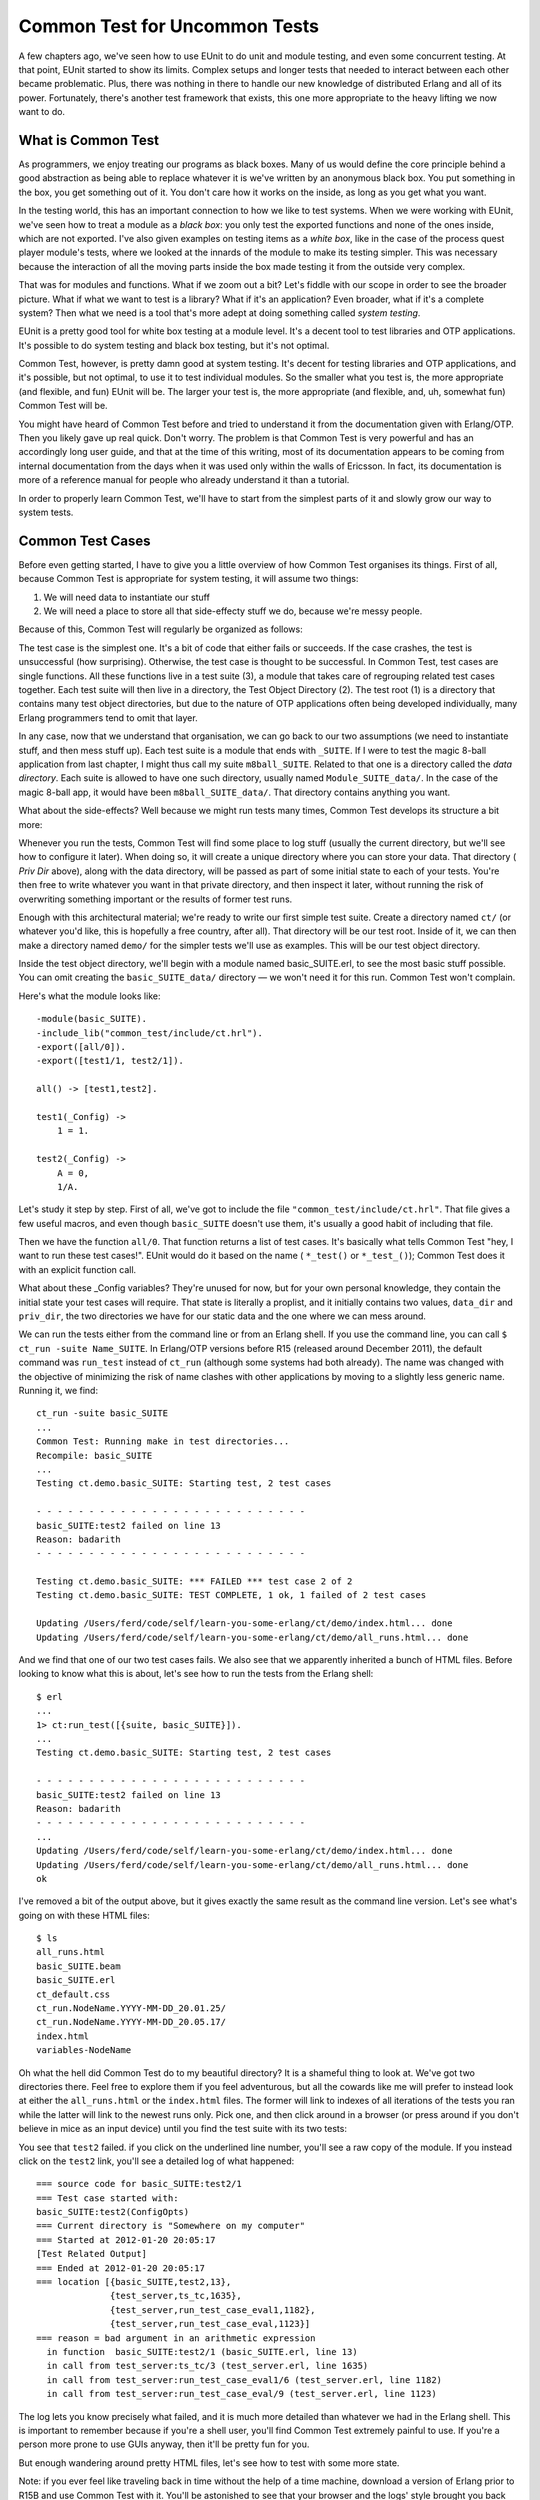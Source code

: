 


Common Test for Uncommon Tests
------------------------------

A few chapters ago, we've seen how to use EUnit to do unit and module
testing, and even some concurrent testing. At that point, EUnit
started to show its limits. Complex setups and longer tests that
needed to interact between each other became problematic. Plus, there
was nothing in there to handle our new knowledge of distributed Erlang
and all of its power. Fortunately, there's another test framework that
exists, this one more appropriate to the heavy lifting we now want to
do.



What is Common Test
~~~~~~~~~~~~~~~~~~~


.. image:: ../images/black-box.png
    :alt: A black box with a heart on it, sitting on a pink heart also.


As programmers, we enjoy treating our programs as black boxes. Many of
us would define the core principle behind a good abstraction as being
able to replace whatever it is we've written by an anonymous black
box. You put something in the box, you get something out of it. You
don't care how it works on the inside, as long as you get what you
want.

In the testing world, this has an important connection to how we like
to test systems. When we were working with EUnit, we've seen how to
treat a module as a *black box*: you only test the exported functions
and none of the ones inside, which are not exported. I've also given
examples on testing items as a *white box*, like in the case of the
process quest player module's tests, where we looked at the innards of
the module to make its testing simpler. This was necessary because the
interaction of all the moving parts inside the box made testing it
from the outside very complex.

That was for modules and functions. What if we zoom out a bit? Let's
fiddle with our scope in order to see the broader picture. What if
what we want to test is a library? What if it's an application? Even
broader, what if it's a complete system? Then what we need is a tool
that's more adept at doing something called *system testing*.

EUnit is a pretty good tool for white box testing at a module level.
It's a decent tool to test libraries and OTP applications. It's
possible to do system testing and black box testing, but it's not
optimal.

Common Test, however, is pretty damn good at system testing. It's
decent for testing libraries and OTP applications, and it's possible,
but not optimal, to use it to test individual modules. So the smaller
what you test is, the more appropriate (and flexible, and fun) EUnit
will be. The larger your test is, the more appropriate (and flexible,
and, uh, somewhat fun) Common Test will be.

You might have heard of Common Test before and tried to understand it
from the documentation given with Erlang/OTP. Then you likely gave up
real quick. Don't worry. The problem is that Common Test is very
powerful and has an accordingly long user guide, and that at the time
of this writing, most of its documentation appears to be coming from
internal documentation from the days when it was used only within the
walls of Ericsson. In fact, its documentation is more of a reference
manual for people who already understand it than a tutorial.

In order to properly learn Common Test, we'll have to start from the
simplest parts of it and slowly grow our way to system tests.



Common Test Cases
~~~~~~~~~~~~~~~~~

Before even getting started, I have to give you a little overview of
how Common Test organises its things. First of all, because Common
Test is appropriate for system testing, it will assume two things:


#. We will need data to instantiate our stuff
#. We will need a place to store all that side-effecty stuff we do,
   because we're messy people.


Because of this, Common Test will regularly be organized as follows:


.. image:: ../images/ct-struct.png
    :alt: A diagram showing nested boxes. On the outmost level is the test root, labeled (1). Inside that one is the Test Object Diretory, labeled (2). Inside (2) is the test suite (3), and the innermost box, inside the suite, is the test case (4).


The test case is the simplest one. It's a bit of code that either
fails or succeeds. If the case crashes, the test is unsuccessful (how
surprising). Otherwise, the test case is thought to be successful. In
Common Test, test cases are single functions. All these functions live
in a test suite (3), a module that takes care of regrouping related
test cases together. Each test suite will then live in a directory,
the Test Object Directory (2). The test root (1) is a directory that
contains many test object directories, but due to the nature of OTP
applications often being developed individually, many Erlang
programmers tend to omit that layer.

In any case, now that we understand that organisation, we can go back
to our two assumptions (we need to instantiate stuff, and then mess
stuff up). Each test suite is a module that ends with ``_SUITE``. If I
were to test the magic 8-ball application from last chapter, I might
thus call my suite ``m8ball_SUITE``. Related to that one is a
directory called the *data directory*. Each suite is allowed to have
one such directory, usually named ``Module_SUITE_data/``. In the case
of the magic 8-ball app, it would have been ``m8ball_SUITE_data/``.
That directory contains anything you want.

What about the side-effects? Well because we might run tests many
times, Common Test develops its structure a bit more:


.. image:: ../images/ct-logs.png
    :alt: Same diagram (nested boxes) as earlier, but an arrow with 'running' tests points to a new box (Log directory) with two smaller boxes inside: priv dir and HTML files.


Whenever you run the tests, Common Test will find some place to log
stuff (usually the current directory, but we'll see how to configure
it later). When doing so, it will create a unique directory where you
can store your data. That directory ( *Priv Dir* above), along with
the data directory, will be passed as part of some initial state to
each of your tests. You're then free to write whatever you want in
that private directory, and then inspect it later, without running the
risk of overwriting something important or the results of former test
runs.

Enough with this architectural material; we're ready to write our
first simple test suite. Create a directory named ``ct/`` (or whatever
you'd like, this is hopefully a free country, after all). That
directory will be our test root. Inside of it, we can then make a
directory named ``demo/`` for the simpler tests we'll use as examples.
This will be our test object directory.

Inside the test object directory, we'll begin with a module named
basic_SUITE.erl, to see the most basic stuff possible. You can omit
creating the ``basic_SUITE_data/`` directory — we won't need it for
this run. Common Test won't complain.

Here's what the module looks like:


::

    
    -module(basic_SUITE).
    -include_lib("common_test/include/ct.hrl").
    -export([all/0]).
    -export([test1/1, test2/1]).
    
    all() -> [test1,test2].
    
    test1(_Config) ->
        1 = 1.
    
    test2(_Config) ->
        A = 0,
        1/A.


Let's study it step by step. First of all, we've got to include the
file ``"common_test/include/ct.hrl"``. That file gives a few useful
macros, and even though ``basic_SUITE`` doesn't use them, it's usually
a good habit of including that file.

Then we have the function ``all/0``. That function returns a list of
test cases. It's basically what tells Common Test "hey, I want to run
these test cases!". EUnit would do it based on the name ( ``*_test()``
or ``*_test_()``); Common Test does it with an explicit function call.


.. image:: ../images/priv_dir.png
    :alt: Folders on the floor with paper everywhere. One of the folder has the label 'DATA', and another one has the label 'not porn'


What about these _Config variables? They're unused for now, but for
your own personal knowledge, they contain the initial state your test
cases will require. That state is literally a proplist, and it
initially contains two values, ``data_dir`` and ``priv_dir``, the two
directories we have for our static data and the one where we can mess
around.

We can run the tests either from the command line or from an Erlang
shell. If you use the command line, you can call ``$ ct_run -suite
Name_SUITE``. In Erlang/OTP versions before R15 (released around
December 2011), the default command was ``run_test`` instead of
``ct_run`` (although some systems had both already). The name was
changed with the objective of minimizing the risk of name clashes with
other applications by moving to a slightly less generic name. Running
it, we find:


::

    
    ct_run -suite basic_SUITE
    ...
    Common Test: Running make in test directories...
    Recompile: basic_SUITE
    ...
    Testing ct.demo.basic_SUITE: Starting test, 2 test cases
    
    - - - - - - - - - - - - - - - - - - - - - - - - - -
    basic_SUITE:test2 failed on line 13
    Reason: badarith
    - - - - - - - - - - - - - - - - - - - - - - - - - -
    
    Testing ct.demo.basic_SUITE: *** FAILED *** test case 2 of 2
    Testing ct.demo.basic_SUITE: TEST COMPLETE, 1 ok, 1 failed of 2 test cases
    
    Updating /Users/ferd/code/self/learn-you-some-erlang/ct/demo/index.html... done
    Updating /Users/ferd/code/self/learn-you-some-erlang/ct/demo/all_runs.html... done


And we find that one of our two test cases fails. We also see that we
apparently inherited a bunch of HTML files. Before looking to know
what this is about, let's see how to run the tests from the Erlang
shell:


::

    
    $ erl
    ...
    1> ct:run_test([{suite, basic_SUITE}]).
    ...
    Testing ct.demo.basic_SUITE: Starting test, 2 test cases
    
    - - - - - - - - - - - - - - - - - - - - - - - - - -
    basic_SUITE:test2 failed on line 13
    Reason: badarith
    - - - - - - - - - - - - - - - - - - - - - - - - - -
    ...
    Updating /Users/ferd/code/self/learn-you-some-erlang/ct/demo/index.html... done
    Updating /Users/ferd/code/self/learn-you-some-erlang/ct/demo/all_runs.html... done
    ok


I've removed a bit of the output above, but it gives exactly the same
result as the command line version. Let's see what's going on with
these HTML files:


::

    
    $ ls
    all_runs.html
    basic_SUITE.beam
    basic_SUITE.erl
    ct_default.css
    ct_run.NodeName.YYYY-MM-DD_20.01.25/
    ct_run.NodeName.YYYY-MM-DD_20.05.17/
    index.html
    variables-NodeName


Oh what the hell did Common Test do to my beautiful directory? It is a
shameful thing to look at. We've got two directories there. Feel free
to explore them if you feel adventurous, but all the cowards like me
will prefer to instead look at either the ``all_runs.html`` or the
``index.html`` files. The former will link to indexes of all
iterations of the tests you ran while the latter will link to the
newest runs only. Pick one, and then click around in a browser (or
press around if you don't believe in mice as an input device) until
you find the test suite with its two tests:


.. image:: ../images/ct-log-screen.png
    :alt: A screenshot of the HTML log from a browser


You see that ``test2`` failed. if you click on the underlined line
number, you'll see a raw copy of the module. If you instead click on
the ``test2`` link, you'll see a detailed log of what happened:


::

    
    === source code for basic_SUITE:test2/1 
    === Test case started with:
    basic_SUITE:test2(ConfigOpts)
    === Current directory is "Somewhere on my computer"
    === Started at 2012-01-20 20:05:17
    [Test Related Output]
    === Ended at 2012-01-20 20:05:17
    === location [{basic_SUITE,test2,13},
                  {test_server,ts_tc,1635},
                  {test_server,run_test_case_eval1,1182},
                  {test_server,run_test_case_eval,1123}]
    === reason = bad argument in an arithmetic expression
      in function  basic_SUITE:test2/1 (basic_SUITE.erl, line 13)
      in call from test_server:ts_tc/3 (test_server.erl, line 1635)
      in call from test_server:run_test_case_eval1/6 (test_server.erl, line 1182)
      in call from test_server:run_test_case_eval/9 (test_server.erl, line 1123)


The log lets you know precisely what failed, and it is much more
detailed than whatever we had in the Erlang shell. This is important
to remember because if you're a shell user, you'll find Common Test
extremely painful to use. If you're a person more prone to use GUIs
anyway, then it'll be pretty fun for you.

But enough wandering around pretty HTML files, let's see how to test
with some more state.

Note: if you ever feel like traveling back in time without the help of
a time machine, download a version of Erlang prior to R15B and use
Common Test with it. You'll be astonished to see that your browser and
the logs' style brought you back into the late 1990s.



Testing With State
~~~~~~~~~~~~~~~~~~

If you have read the EUnit chapter (and haven't skipped around),
you'll remember that EUnit had these things called *fixtures*, where
we'd give a test case some special instantiation (setup) and teardown
code to be called before and after the case, respectively.

Common Test follows that concept. Instead of having EUnit-style
fixtures, it instead relies on two functions. The first is the setup
function, called ``init_per_testcase/2`` and the second one is the
teardown function, called ``end_per_testcase/2``. To see how they're
used, create a new test suite called state_SUITE (still under the
``demo/`` directory), add the following code:


::

    
    -module(state_SUITE).
    -include_lib("common_test/include/ct.hrl").
    
    -export([all/0, init_per_testcase/2, end_per_testcase/2]).
    -export([ets_tests/1]).
    
    all() -> [ets_tests].
    
    init_per_testcase(ets_tests, Config) ->
        TabId = ets:new(account, [ordered_set, public]),
        ets:insert(TabId, {andy, 2131}),
        ets:insert(TabId, {david, 12}),
        ets:insert(TabId, {steve, 12943752}),
        [{table,TabId} | Config].
    
    end_per_testcase(ets_tests, Config) ->
        ets:delete(?config(table, Config)).
    
    ets_tests(Config) ->
        TabId = ?config(table, Config),
        [{david, 12}] = ets:lookup(TabId, david),
        steve = ets:last(TabId),
        true = ets:insert(TabId, {zachary, 99}),
        zachary = ets:last(TabId).


This is a little normal ETS test checking a few ``ordered_set``
concepts. What's interesting about it is the two new functions,
``init_per_testcase/2`` and ``end_per_testcase/2``. Both functions
need to be exported in order to be called. If they're exported, the
functions are going to be called for *all* test cases in a module. You
can separate them based on the arguments. The first one is the name of
the test case (as an atom), and the second one is the Config proplist
that you can modify.

Note: to read from Config , rather than using
``proplists:get_value/2``, the Common test include file has a
``?config(Key, List)`` macro that returns the value matching the given
key. The macro is in fact a wrapper around ``proplists:get_value/2``
and is documented as such, so you know you can deal with Config as a
proplist without worrying about it ever breaking.

As an example, if I had tests ``a``, ``b``, and ``c`` and only wanted
a setup and teardown function for the first two tests, my init
function might look like this:


::

    
    init_per_testcase(a, Config) ->
        [{some_key, 124} | Config];
    init_per_testcase(b, Config) ->
        [{other_key, duck} | Config];
    init_per_testcase(_, Config) ->
        %% ignore for all other cases
        Config.


And similarly for the ``end_per_testcase/2`` function.

Looking back at ``state_SUITE``, you can see the test case, but what's
interesting to note is how I instantiate the ETS table. I specify no
heir, and yet, the tests run without a problem after the init function
is done.

You'll remember that we've seen, in the `ETS chapter`_, that ETS
tables are usually owned by the process that started them. In this
case, we leave the table as it is. If you run the tests, you'll see
the suite succeeds.

What we can infer from this is that the ``init_per_testcase`` and
``end_per_testcase`` functions run in the same process as the test
case itself. You can thus safely do things like set links, start
tables and whatnot without worrying about different processes breaking
your things. What about errors in the test case? Fortunately, crashing
in your test case won't stop Common Test from cleaning up and calling
the ``end_per_testcase`` function, with the exception of ``kill`` exit
signals.

We're now pretty much equal to EUnit with Common Test, at least in
terms of flexibility, if not more. Although we haven't got all the
nice assertion macros, we have fancier reports, similar fixtures, and
that private directory where we can write stuff from scratch. What
more do we want?

Note: if you end up feeling like outputting stuff to help you debug
things or just show progress in your tests, you'll quickly find out
that ``io:format/1-2`` prints only in the HTML logs but not the Erlang
shell. If you want to do both (with free time stamps included), use
the function ``ct:pal/1-2``. It works like ``io:format/1-2``, but
prints to both the shell and logs.



Test Groups
~~~~~~~~~~~

Right now, our test structure within a suite might look at best like
this:


.. image:: ../images/ct-cases.png
    :alt: Sequence of [init]->[test]->[end] in a column


What if we have many test cases with similar needs in term of some
init functions, but some different parts in them? Well, the easy way
to do it is to copy/paste and modify, but this will be a real pain to
maintain.

Moreover, what if what we want to do with many tests is to run them in
parallel or in random order instead of one after the other? Then
there's no easy way to do that based on what we've seen so far. This
was pretty much the same kind of problem that could limit our use of
EUnit, too.

To solve these issues, we've got something called test groups. Common
Test test groups allow us to regroup some tests hierarchically. Even
more, they can regroup some groups within other groups:


.. image:: ../images/ct-groups.png
    :alt: The sequence of [init]->[test]->[end] from the previous illustration is now integrated within a [group init]->[previous picture]->[group end]


To make this work, we need to be able to declare the groups. The way
to do it is to add a group function to declare all of them:


::

    
    groups() -> ListOfGroups.


Well, there's a ``groups()`` function. Here's what ListOfGroups should
be:


::

    
    [{GroupName, GroupProperties, GroupMembers}]


And more in detail, here's what this could look like:


::

    
    [{test_case_street_gang,
      [],
      [simple_case, more_complex_case]}].


That's a tiny test case street gang. Here's a more complex one:


::

    
    [{test_case_street_gang,
      [shuffle, sequence],
      [simple_case, more_complex_case,
       emotionally_complex_case,
       {group, name_of_another_test_group}]}].


That one specifies two properties, ``shuffle`` and ``sequence``. We'll
see what they mean soon. The example also shows a group including
another group. This assumes that the group function might be a bit
like this:


::

    
    groups() ->
        [{test_case_street_gang,
          [shuffle, sequence],
          [simple_case, more_complex_case, emotionally_complex_case,
           {group, name_of_another_test_group}]},
         {name_of_another_test_group,
          [],
          [case1, case2, case3]}].


What you can do is also define the group inline within another group:


::

    
    [{test_case_street_gang,
      [shuffle, sequence],
      [simple_case, more_complex_case,
       emotionally_complex_case,
       {name_of_another_test_group,
        [],
        [case1, case2, case3]}
      ]}].


That's getting a bit complex, right? Read them carefully, it should be
simpler with time. In any case, nested groups are not a mandatory
thing and you can avoid them if you find them confusing.

But wait, how do you use such a group? Well, by putting them in the
``all/0`` function:


::

    
    all() -> [some_case, {group, test_case_street_gang}, other_case].


And that way, Common Test will be able to know whether it needs to run
a test case or not.

I've quickly skipped over the group properties. We've seen
``shuffle``, ``sequence`` and an empty list. Here's what they stand
for:

:empty list / no option: The test cases in the group are run one after
  the other. If a test fails, the others after it in the list are run.
:shuffle: Runs the test in a random order. The random seed (the
  initialization value) used for the sequence will be printed in the
  HTML logs, of the form ``{A,B,C}``. If a particular sequence of tests
  fails and you want to reproduce it, use that seed in the HTML logs and
  change the ``shuffle`` option to instead be ``{shuffle, {A,B,C}}``.
  That way you can reproduce random runs in their precise order if you
  ever need to.
:parallel: The tests are run in different processes. Be careful
  because if you forget to export the ``init_per_group`` and
  ``end_per_group`` functions, Common Test will silently ignore this
  option.
:sequence: Doesn't necessarily mean that the tests are run in order,
  but rather that if a test fails in the group's list, then all the
  other subsequent tests are skipped. This option can be combined with
  ``shuffle`` if you want any random test failing to stop the ones
  after.
:{repeat, Times}: Repeats the group Times times. You could thus run
  the whole test case sequence in parallel 9 times by using the group
  properties ``[parallel, {repeat, 9}]``. Times can also have the value
  ``forever``, although 'forever' is a bit of a lie as it can't defeat
  concepts such as hardware failure or heat death of the Universe
  (ahem).
:{repeat_until_any_fail, N}: Runs all the tests until one of them
  fails or they have been run N times. N can also be ``forever``.
:{repeat_until_all_fail, N}: Same as above, but the tests may run
  until all cases fail.
:{repeat_until_any_succeed, N}: Same as before, except the tests may
  run until at least one case succeeds.
:{repeat_until_all_succeed, N}: I think you can guess this one by
  yourself now, but just in case, it's the same as before except that
  the test cases may run until they all succeed.


Well, that's something. Honestly, that's quite a bit of content for
test groups and I feel an example would be appropriate here.



The Meeting Room
~~~~~~~~~~~~~~~~


.. image:: ../images/shuffling.png
    :alt: LMFAO-like golden robot saying 'every day I'm shuffling (test cases)' 


To first use test groups, we'll create a meeting room booking module.


::

    
    -module(meeting).
    -export([rent_projector/1, use_chairs/1, book_room/1,
             get_all_bookings/0, start/0, stop/0]).
    -record(bookings, {projector, room, chairs}).
    
    start() ->
        Pid = spawn(fun() -> loop(#bookings{}) end),
        register(?MODULE, Pid).
    
    stop() ->
        ?MODULE ! stop.
    
    rent_projector(Group) ->
        ?MODULE ! {projector, Group}.
    
    book_room(Group) ->
        ?MODULE ! {room, Group}.
    
    use_chairs(Group) ->
        ?MODULE ! {chairs, Group}.


These basic functions will call a central registry process. They'll do
things like allowing us to book the room, rent a projector, and put
dibs on chairs. For the sake of the exercise, we're in a large
organization with one hell of a corporate structure. Because of this,
there are three different people responsible for the projector, the
room and the chairs, but one central registry. As such, you can't book
all items at once, but must do it by sending three different messages.

To know who booked what, we can send a message to the registry in
order to get all the values:


::

    
    get_all_bookings() ->
        Ref = make_ref(),
        ?MODULE ! {self(), Ref, get_bookings},
        receive
            {Ref, Reply} ->
                Reply
        end.


The registry itself looks like this:


::

    
    loop(B = #bookings{}) ->
        receive
            stop -> ok;
            {From, Ref, get_bookings} ->
                From ! {Ref, [{room, B#bookings.room},
                              {chairs, B#bookings.chairs},
                              {projector, B#bookings.projector}]},
                loop(B);
            {room, Group} ->
                loop(B#bookings{room=Group});
            {chairs, Group} ->
                loop(B#bookings{chairs=Group});
            {projector, Group} ->
                loop(B#bookings{projector=Group})
        end.


And that's it. To book everything for a successful meeting, we'd need
to successively call:


::

    
    1> c(meeting).
    {ok,meeting}
    2> meeting:start().
    true
    3> meeting:book_room(erlang_group).
    {room,erlang_group}
    4> meeting:rent_projector(erlang_group).
    {projector,erlang_group}
    5> meeting:use_chairs(erlang_group).
    {chairs,erlang_group}
    6> meeting:get_all_bookings().
    [{room,erlang_group},
     {chairs,erlang_group},
     {projector,erlang_group}]


Great. This does seem wrong, though. You've possibly got this
lingering feeling that things could go wrong. In many cases, if we
make the three calls fast enough, we should obtain everything we want
from the room without a problem. If two people do it at once and there
are short pauses between the calls, it seems possible that two (or
more) groups might try to rent the same equipment at once.

Oh no! Suddenly, the programmers might end up having the projector,
while the board of directors has the room, and the human resources
department managed to rent all chairs at once. All resources are tied
up, but nobody can do anything useful!

We won't worry about fixing that problem. Instead we'll work on trying
to demonstrate that it's present with a Common Test suite.

The suite, named meeting_SUITE.erl, will be based on the simple idea
of trying to provoke a race condition that will mess up with the
registration. We'll thus have three test cases, each representing a
group. Carla will represent women, Mark will represent men, and a dog
will represent a group of animals that somehow decided it wanted to
hold a meeting with human-made tools:


::

    
    -module(meeting_SUITE).
    -include_lib("common_test/include/ct.hrl").
    
    ...
    
    carla(_Config) ->
        meeting:book_room(women),
        timer:sleep(10),
        meeting:rent_projector(women),
        timer:sleep(10),
        meeting:use_chairs(women).
    
    mark(_Config) ->
        meeting:rent_projector(men),
        timer:sleep(10),
        meeting:use_chairs(men),
        timer:sleep(10),
        meeting:book_room(men).
    
    dog(_Config) ->
        meeting:rent_projector(animals),
        timer:sleep(10),
        meeting:use_chairs(animals),
        timer:sleep(10),
        meeting:book_room(animals).


We don't care whether these tests actually test something or not. They
are just there to use the ``meeting`` module (which we'll see how to
put in place for the tests soon) and try to generate wrong
reservations.

To find out if we had a race condition or not between all of these
tests, we'll make use of the ``meeting:get_all_bookings()`` function
in a fourth and final test:


::

    
    all_same_owner(_Config) ->
        [{_, Owner}, {_, Owner}, {_, Owner}] = meeting:get_all_bookings().



.. image:: ../images/dog-meeting.png
    :alt: A dog with glasses standing at a podium where 'DOGS UNITED' is written


This one does a pattern matching on the owners of all different
objects that can be booked, trying to see whether they are actually
booked by the same owner. This is a desirable thing if we are looking
for efficient meetings.

How do we move from having four test cases in a file to something that
works? We'll need to make clever use of test groups.

First of all, because we need a race condition, we know we'll need to
have a bunch of tests running in parallel. Secondly, given we have a
requirement to see the problem from these race conditions, we'll need
to either run ``all_same_owner`` many times during the whole debacle,
or only after it to look with despair at the aftermath.

I chose the latter. This would give us this:


::

    
    all() -> [{group, clients}, all_same_owner].
    
    groups() -> [{clients,
                  [parallel, {repeat, 10}],
                  [carla, mark, dog]}].


This creates a ``clients`` group of tests, with the individual tests
being ``carla``, ``mark``, and ``dog``. They're going to run in
parallel, 10 times each.

You see that I include the group in the ``all/0`` function, and then
put ``all_same_owner``. That's because by default, Common Test will
run the tests and groups in ``all/0`` in the order they were declared.

But wait. We forgot to start and stop the ``meeting`` process itself.
To do it, we'll need to have a way to keep a process alive for all
tests, regardless of whether they're in the 'clients' group or not.
The solution to this problem is to nest things one level deeper, in
another group:


::

    
    all() -> [{group, session}].
    
    groups() -> [{session,
                  [],
                  [{group, clients}, all_same_owner]},
                 {clients,
                  [parallel, {repeat, 10}],
                  [carla, mark, dog]}].
    
    init_per_group(session, Config) ->
        meeting:start(),
        Config;
    init_per_group(_, Config) ->
        Config.
    
    end_per_group(session, _Config) ->
        meeting:stop();
    end_per_group(_, _Config) ->
        ok.


We use the ``init_per_group`` and ``end_per_group`` functions to
specify that the ``session`` group (which now runs ``{group,
clients}`` and ``all_same_owner``) will work with an active meeting.
Don't forget to export the two setup and teardown functions, otherwise
nothing will run in parallel.

Alright, let's run the tests and see what we get:


::

    
    1> ct_run:run_test([{suite, meeting_SUITE}]).
    ...
    Common Test: Running make in test directories...
    ...
    TEST INFO: 1 test(s), 1 suite(s)
    
    Testing ct.meeting.meeting_SUITE: Starting test (with repeated test cases)
    
    - - - - - - - - - - - - - - - - - - - - - - - - - -
    meeting_SUITE:all_same_owner failed on line 50
    Reason: {badmatch,[{room,men},{chairs,women},{projector,women}]}
    - - - - - - - - - - - - - - - - - - - - - - - - - -
    
    Testing ct.meeting.meeting_SUITE: *** FAILED *** test case 31
    Testing ct.meeting.meeting_SUITE: TEST COMPLETE, 30 ok, 1 failed of 31 test cases
    ...
    ok


Interesting. The problem is a badmatch with three tuples with
different items owned by different people. Moreover, the output tells
us it's the ``all_same_owner`` test that failed. I think that's a
pretty good sign that ``all_same_owner`` crashed as planned.

If you go look at the HTML log, you'll be able to see all the runs
with the exact test that failed, and for what reason. Click on the
test name and you'll get the right test run.

Note: one last (and very important) thing to know about before moving
on from test groups is that while the init functions of test cases ran
in the same process as the test case, the init functions of groups run
in distinct processes from the tests. This means that whenever you
initialize actors that get linked to the process that spawned them,
you have to make sure to first unlink them. In the case of ETS tables,
you have to define a heir to make sure it doesn't disappear. And so on
for all other concepts that get attached to a process (sockets, file
descriptors, etc.).



Test Suites
~~~~~~~~~~~

What can we add to our test suites that is better than nesting of
groups and manipulations of how one runs things in terms of hierarchy?
Not much, but we'll add another level anyway with the test suite
itself:


.. image:: ../images/ct-suite.png
    :alt: Similar to the earlier groups and test cases nesting illustrations, this one shows groups being wrapped in suites: [suite init] -> [group] -> [suite end]


We have two additional functions, ``init_per_suite(Config)`` and
``end_per_suite(Config)``. These, like all the other init and end
functions, aim to give more control over initialization of data and
processes.

The ``init_per_suite/1`` and ``end_per_suite/1`` functions will run
only once, respectively before and after all of the groups or test
cases. They'll be mostly useful when dealing with general state and
dependencies that will be required for all tests. This can include
manually starting applications you depend on, for example.



Test Specifications
~~~~~~~~~~~~~~~~~~~

There's a thing you might have found pretty annoying if you looked at
your test directory after running tests. There's a ton of files
scattered around the directory for your logs. CSS files, HTML logs,
directories, test run histories, etc. It would be pretty neat to have
a nice way to store these files in a single directory.

Another thing is that so far we've run tests from a test suite. We've
not really seen a good way to do it with many test suites at once, or
even ways to only run one or two cases, or groups from a suite (or
from many suites).

Of course, if I'm saying this, it's because I've got a solution for
these issues. There are ways to do it both from the command line and
from the Erlang shell, and you can find them in the documentation for
ct_run. However, instead of going into ways to manually specify
everything for each time you run the tests, we'll see something called
*test specifications*.


.. image:: ../images/ct-specs.png
    :alt: a button labeled 'do everything'


Test specifications are special files that let you detail everything
about how you want to have the tests run, and they work with the
Erlang shell and the command line. The test specification can be put
in a file with any extension you want (although I personally fancy
``.spec`` files). The spec files will contain Erlang tuples, much like
a consult file. Here's a few of the items it can have:

: ``{include, IncludeDirectories}``: When Common Test automatically
  compiles suites, this option lets you specify where it should look for
  include files in order to make sure they're there. The
  IncludeDirectories value has to be a string (list) or a list of
  strings (list of lists).
: ``{logdir, LoggingDirectory}``: When logging, all logs should be
  moved to the LoggingDirectory , a string. Note that the directory must
  exist before the tests are run, otherwise Common Test will complain.
: ``{suites, Directory, Suites}``: Finds the given suites in Directory
  . Suites can be an atom ( ``some_SUITE``), a list of atoms, or the
  atom ``all`` to run all the suites in a directory.
: ``{skip_suites, Directory, Suites, Comment}``: This subtracts a list
  of suites from those previously declared and skips them. The Comment
  argument is a string explaining why you decided to skip them. This
  comment will be put in the final HTML logs. The tables will show a
  yellow 'SKIPPED: Reason' where Reason is whatever Comment contained.
: ``{groups, Directory, Suite, Groups}``: This is an option to pick
  only a few groups from a given suite. The Groups variable can be a
  single atom (the group name) or ``all`` for all groups. The value can
  also be more complex, letting you override the group definitions
  inside ``groups()`` within the test case by picking a value like
  ``{GroupName, [parallel]}``, which will override GroupName 's options
  for ``parallel``, without needing to recompile tests.
: ``{groups, Directory, Suite, Groups, {cases,Cases}}``: Similar to
  the one above, but it lets you specify some test cases to include in
  the tests by substituting Cases by a single case name (an atom), a
  list of names, or the atom ``all``.
: ``{skip_groups, Directory, Suite, Groups, Comment}``: This command
  was only added in R15B and documented in R15B01. It allows one to skip
  test groups, much like the ``skip_suites`` for suites. There is no
  explanation as to why it wasn't there before then.
: ``{skip_groups, Directory, Suite, Groups, {cases,Cases}, Comment}``:
  Similar to the one above, but with specific test cases to skip on top
  of it. Also only available since R15B.
: ``{cases, Directory, Suite, Cases}``: Runs specific test cases from
  a given suite. Cases can be an atom, a list of atoms, or ``all``.
: ``{skip_cases, Directory, Suite, Cases, Comment}``: This is similar
  to ``skip_suites``, except we choose specific test cases to avoid with
  this one.
: ``{alias, Alias, Directory}``: Because it gets very annoying to
  write all these directory names (especially if they're full names),
  Common Test lets you substitute them with aliases (atoms). This is
  pretty useful in order to be concise.


Before showing a simple example, you should add a ``logs/`` directory
above the ``demo/`` one ( ``ct/`` in my files). Unsurprisingly, that's
where our Common Test logs will be moved to. Here's what a possible
test specification could look like for all our tests so far, under the
imaginative name of ``spec.spec``:


::

    
    {alias, demo, "./demo/"}.
    {alias, meeting, "./meeting/"}.
    {logdir, "./logs/"}.
    
    {suites, meeting, all}.
    {suites, demo, all}.
    {skip_cases, demo, basic_SUITE, test2, "This test fails on purpose"}.


This spec file declares two aliases, ``demo`` and ``meeting``, which
point to the two test directories we have. We put the logs inside
``ct/logs/``, our newest directory. Then we ask to run all suites in
the meeting directory, which, coincidentally is the ``meeting_SUITE``
suite. Next on the list are the two suites inside the demo directory.
Moreover, we ask to skip ``test2`` from the ``basic_SUITE`` suite,
given it contains a division by zero that we know will fail.

To run the tests, you can either use ``$ ct_run -spec spec.spec`` (or
``run_test`` for versions of Erlang before R15), or you can use the
function ``ct:run_test([{spec, "spec.spec"}]).`` from the Erlang
shell:


::

    
    Common Test: Running make in test directories...
    ...
    TEST INFO: 2 test(s), 3 suite(s)
    
    Testing ct.meeting: Starting test (with repeated test cases)
    
    - - - - - - - - - - - - - - - - - - - - - - - - - -
    meeting_SUITE:all_same_owner failed on line 51
    Reason: {badmatch,[{room,men},{chairs,women},{projector,women}]}
    - - - - - - - - - - - - - - - - - - - - - - - - - -
    
    Testing ct.meeting: *** FAILED *** test case 31
    Testing ct.meeting: TEST COMPLETE, 30 ok, 1 failed of 31 test cases
    
    Testing ct.demo: Starting test, 3 test cases
    Testing ct.demo: TEST COMPLETE, 2 ok, 0 failed, 1 skipped of 3 test cases
    
    Updating /Users/ferd/code/self/learn-you-some-erlang/ct/logs/index.html... done
    Updating /Users/ferd/code/self/learn-you-some-erlang/ct/logs/all_runs.html... done


If you take the time to look at the logs, you'll see two directories
for the different test runs. One of them will have a failure; that's
the meeting that fails as expected. The other one will have one
success, and one skipped case, of the form ``1 (1/0)``. Generally, the
format is ``TotalSkipped (IntentionallySkipped/SkippedDueToError)``.
In this case the skip happened from the spec file, so it goes on the
left. If it happened because one of the many init functions failed,
then it'd be on the right.

Common Test is starting to look like a pretty decent testing
framework, but it'd be pretty nice to be able to use our distributed
programming knowledge and apply it.



Large Scale Testing
~~~~~~~~~~~~~~~~~~~


.. image:: ../images/ct-large-scale.png
    :alt: a circus ride-like scale with a card that says 'you must be this tall to test'


Common Test does support having distributed tests. Before going hog
wild and writing a bunch of code, let's see what's offered. Well,
there isn't *that* much. The gist of it is that Common Test lets you
start tests on many different nodes, but also has ways to dynamically
start these nodes and have them watch each other.

As such, the distributed features of Common Test are really useful
when you have large test suites that should be run in parallel on many
nodes. This is often worth it to save time or because the code will
run in production environments that are on different computers —
automated tests that reflect this are desired.

When tests go distributed, Common Test requires the presence of a
central node (the *CT master*) in charge of all the other ones.
Everything's going to be directed from there, from starting nodes,
ordering tests to be run, gathering logs, etc.

The first step to get things going that way is to expand our test
specifications so they become distributed. We're going to add a few
new tuples:

: ``{node, NodeAlias, NodeName}``: Much like ``{alias, AliasAtom,
  Directory}`` for test suites, groups, and cases, except it's used for
  node names. Both NodeAlias and NodeName need to be atoms. This tuple
  is especially useful because NodeName needs to be a long node name,
  and in some cases this can be quite long.
: ``{init, NodeAlias, Options}``: This is a more complex one. This is
  the option that lets you start nodes. NodeAlias can be a single node
  alias, or a list of many of them. The Options are those available to
  the ``ct_slave`` module:


Here are a few of the options available:

: ``{username, UserName}`` and ``{password, Password}``: Using the
  host part of the node given by NodeAlias , Common Test will try to
  connect to the given host over SSH (on port 22) using the user name
  and password and run from there.
: ``{startup_functions, [{M,F,A}]}``: This option defines a list of
  functions to be called as soon as the other node has booted.
: ``{erl_flags, String}``: This sets standard flags that we'd want to
  pass to the ``erl`` application when we start it. For example, if we
  wanted to start a node with ``erl -env ERL_LIBS ../ -config
  conf_file``, the option would be ``{erl_flags, "-env ERL_LIBS ../
  -config config_file"}``.
: ``{monitor_master, true | false}``: If the CT master stops running
  and the option is set to ``true``, then the slave node will also be
  taken down. I do recommend using this option if you're spawning the
  remote nodes; otherwise they'll keep running in the background if the
  master dies. Moreover, if you run tests again, Common Test will be
  able to connect to these nodes, and there will be some state attached
  to them.
: ``{boot_timeout, Seconds}``, ``{init_timeout, Seconds}``,
  ``{startup_timeout, Seconds}``: These three options let you wait for
  different parts of the starting of a remote node. The boot timeout is
  about how long it takes before the node becomes pingable, with a
  default value of 3 seconds. The init timeout is an internal timer
  where the new remote node calls back the CT master to tell it it's up.
  By default, it lasts one second. Finally, the startup timeout tells
  Common Test how long to wait for the functions we defined earlier as
  part of the ``startup_functions`` tuple.
: ``{kill_if_fail, true | false}``: This option will react to one of
  the three timeouts above. If any of them are triggered, Common Test
  will abort the connection, skip tests, etc. but not necessarily kill
  the node, unless the option is set to ``true``. Fortunately, that's
  the default value.


Note: all these options are provided by the ``ct_slave`` module. It is
possible to define your own module to start slave nodes, as long as it
respects the right interface.

That makes for quite a lot of options for remote nodes, but that's
partially what gives Common Test its distributed power; you're able to
boot nodes with pretty much as much control as what you'd get doing it
by hand in the shell. Still, there are more options for distributed
tests, although they're not for booting nodes:


::

    
    {include, Nodes, IncludeDirs}
    {logdir, Nodes, LogDir}
    {suites, Nodes, DirectoryOrAlias, Suites}
    {groups, Nodes, DirectoryOrAlias, Suite, Groups}
    {groups, Nodes, DirectoryOrAlias, Suite, GroupSpec, {cases,Cases}}
    {cases, Nodes, DirectoryOrAlias, Suite, Cases}
    {skip_suites, Nodes, DirectoryOrAlias, Suites, Comment}
    {skip_cases, Nodes, DirectoryOrAlias, Suite, Cases, Comment}


These are pretty much the same as what we've already seen, except that
they can optionally take a node argument to add more detail. That way
you can decide to run some suites on a given node, others on different
nodes, etc. This could be useful when doing system testing with
different nodes running different environments or parts of the system
(such as databases, external applications, etc.)

As a simple way to see how this works, let's turn the previous
``spec.spec`` file into a distributed one. Copy it as ``dist.spec``
and then change it until it looks like this:


::

    
    {node, a, 'a@ferdmbp.local'}.
    {node, b, 'b@ferdmbp.local'}.
    
    {init, [a,b], [{node_start, [{monitor_master, true}]}]}.
    
    {alias, demo, "./demo/"}.
    {alias, meeting, "./meeting/"}.
    
    {logdir, [all_nodes,master], "./logs/"}.
    
    {suites, [b], meeting, all}.
    {suites, [a], demo, all}.
    {skip_cases, [a], demo, basic_SUITE, test2, "This test fails on purpose"}.


This changes it a bit. We define two slave nodes, ``a`` and ``b``,
that need to be started for the tests. They do nothing special but
make sure to die if the master dies. The aliases for directories
remain the same as they were.

The ``logdir`` values are interesting. We declared no node alias as
``all_nodes`` or ``master``, but yet, here they are. The ``all_nodes``
alias stands for all non-master nodes for Common Test, while
``master`` stands for the master node itself. To truly include all
nodes, ``[all_nodes,master]`` is required. No clear explanation as to
why these names were picked.


.. image:: ../images/venn-ref.png
    :alt: A Venn diagram with two categories: boring drawings and self-referential drawings. The intersection of the two sets is 'this'.


The reason why I put all values there is that Common Test will
generate logs (and directories) for each of the slave nodes, and it
will also generate a master set of logs, referring to the slave ones.
I don't want any of these in directories other than ``logs/``. Note
that the logs for the slave nodes will be stored on each of the slave
nodes individually. In that case, unless all nodes share the same
filesystem, the HTML links in the master's logs won't work and you'll
have to access each of the nodes to get their respective logs.

Last of all are the ``suites`` and ``skip_cases`` entries. They're
pretty much the same as the previous ones, but adapted for each node.
This way, you can skip some entries only on given nodes (which you
know might be missing libraries or dependencies), or maybe more
intensive ones where the hardware isn't up to the task.

To run distributed tests of the sort, we must start a distributed node
with ``-name`` and use ``ct_master`` to run the suites:


::

    
    $ erl -name ct
    Erlang R15B (erts-5.9) [source] [64-bit] [smp:4:4] [async-threads:0] [hipe] [kernel-poll:false]
    
    Eshell V5.9  (abort with ^G)
    (ct@ferdmbp.local)1> ct_master:run("dist.spec").
    === Master Logdir ===
    /Users/ferd/code/self/learn-you-some-erlang/ct/logs
    === Master Logger process started ===
    <0.46.0>
    Node 'a@ferdmbp.local' started successfully with callback ct_slave
    Node 'b@ferdmbp.local' started successfully with callback ct_slave
    === Cookie ===
    'PMIYERCHJZNZGSRJPVRK'
    === Starting Tests ===
    Tests starting on: ['b@ferdmbp.local','a@ferdmbp.local']
    === Test Info ===
    Starting test(s) on 'b@ferdmbp.local'...
    === Test Info ===
    Starting test(s) on 'a@ferdmbp.local'...
    === Test Info ===
    Test(s) on node 'a@ferdmbp.local' finished.
    === Test Info ===
    Test(s) on node 'b@ferdmbp.local' finished.
    === TEST RESULTS ===
    a@ferdmbp.local_________________________finished_ok
    b@ferdmbp.local_________________________finished_ok
    
    === Info ===
    Updating log files
    Updating /Users/ferd/code/self/learn-you-some-erlang/ct/logs/index.html... done
    Updating /Users/ferd/code/self/learn-you-some-erlang/ct/logs/all_runs.html... done
    Logs in /Users/ferd/code/self/learn-you-some-erlang/ct/logs refreshed!
    === Info ===
    Refreshing logs in "/Users/ferd/code/self/learn-you-some-erlang/ct/logs"... ok
    [{"dist.spec",ok}]


There is no way to run such tests using ``ct_run``. Note that CT will
show all results as ok whether or not the tests actually succeeded.
That is because ``ct_master`` only shows if it could contact all the
nodes. The results themselves are actually stored on each individual
node.

You'll also note that CT shows that it started nodes, and with what
cookies it did so. If you try running tests again without first
terminating the master, the following warnings are shown instead:


::

    
    WARNING: Node 'a@ferdmbp.local' is alive but has node_start option
    WARNING: Node 'b@ferdmbp.local' is alive but has node_start option


That's alright. It only means that Common Test is able to connect to
remote nodes, but it found no use in calling our ``init`` tuple from
the test specification, given the nodes are already alive. There is no
need for Common Test to actually start any remote nodes it will run
tests on, but I usually find it useful to do so.

That's really the gist of distributed spec files. Of course you can
get into more complex cases, where you set up more complex clusters
and write amazing distributed tests, but as the tests become more
complex, the less confidence you can have in their ability to
successfully demonstrate properties of your software, simply because
tests themselves might contain more and more errors as they become
convoluted.



Integrating EUnit within Common Test
~~~~~~~~~~~~~~~~~~~~~~~~~~~~~~~~~~~~


.. image:: ../images/bots.png
    :alt: Little robots from rockem sockem (or whatever the name was). One is the Common Test bot while the other is the Eunit bot. In a political-cartoon-like satire, the ring is clearly labelled as 'system tests' and the Common Test bot knocks the head off the EUnit bot.


Because sometimes EUnit is the best tool for the job, and sometimes
Common Test is, it might be desirable for you to include one into the
other.

While it's difficult to include Common Test suites within EUnit ones,
the opposite is quite easy to do. The trick is that when you call
``eunit:test(SomeModule)``, the function can return either ``ok`` when
things work, or ``error`` in case of any failure.

This means that to integrate EUnit tests to a Common Test suite, all
you need to do is have a function a bit like this:


::

    
    run_eunit(_Config) ->
        ok = eunit:test(TestsToRun).


And all your EUnit tests that can be found by the TestsToRun
description will be run. If there's a failure, it'll appear in your
Common Test logs and you'll be able to read the output to see what
went wrong. It's that simple.



Is There More?
~~~~~~~~~~~~~~

You bet there's more. Common Test is a very complex beast. There are
ways to add configuration files for some variables, add hooks that run
at many points during the test executions, use callbacks on events
during the suites, modules to test over ``SSH``, ``Telnet``, ``SNMP``,
and ``FTP``.

This chapter only scratched the surface, but it is enough to get you
started if you want to explore in more depth. A more complete document
about Common Test is the user's guide coming with Erlang/OTP. It is
hard to read on its own, but understanding the material covered in
this very chapter will help you figure out the documentation, without
a doubt.















.. _ETS chapter: ets.html


